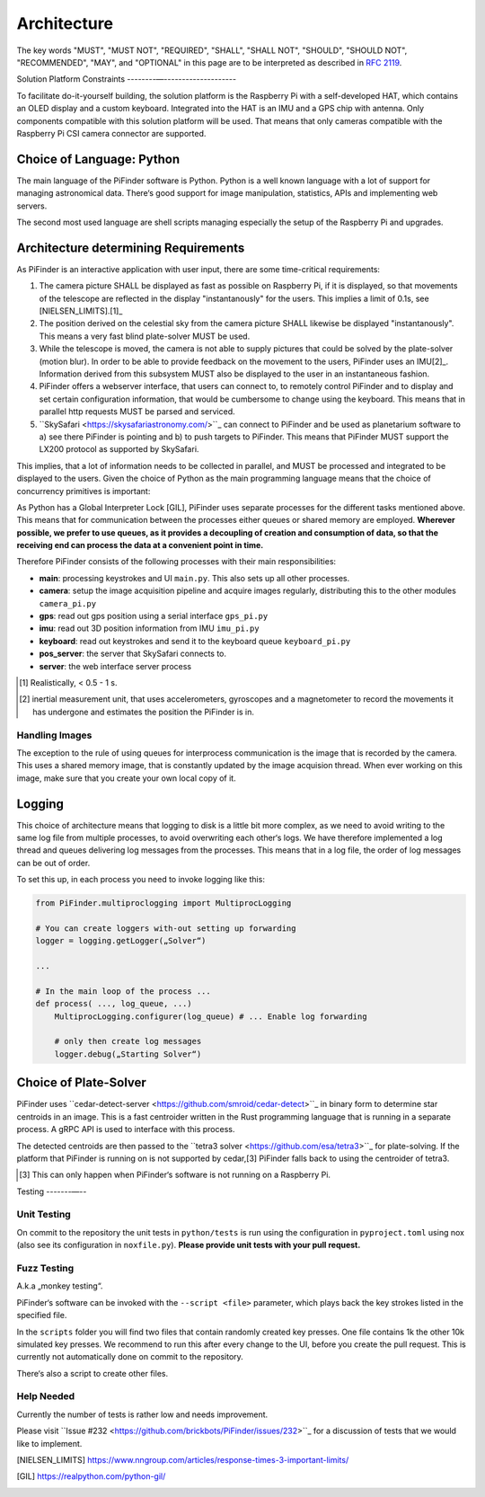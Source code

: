 
Architecture
================

The key words "MUST", "MUST NOT", "REQUIRED", "SHALL", "SHALL NOT", "SHOULD", "SHOULD NOT", "RECOMMENDED",  
"MAY", and "OPTIONAL" in this page are to be interpreted as described in `RFC 2119 <https://datatracker.ietf.org/doc/html/rfc2119>`_.

Solution Platform Constraints
--------—-------------------- 

To facilitate do-it-yourself building, the solution platform is the Raspberry Pi with a 
self-developed HAT, which contains an OLED display and a custom keyboard. Integrated into
the HAT is an IMU and a GPS chip with antenna. Only components compatible with
this solution platform will be used. That means that only cameras compatible with the 
Raspberry Pi CSI camera connector are supported.

Choice of Language: Python
----------------------------

The main language of the PiFinder software is Python. Python is a well known language
with a lot of support for managing astronomical data. There‘s good support for 
image manipulation, statistics, APIs and implementing web servers. 

The second most used language are shell scripts managing especially the setup of the
Raspberry Pi and upgrades.

Architecture determining Requirements
-----------------------------------------

As PiFinder is an interactive application with user input, 
there are some time-critical requirements: 

1. The camera picture SHALL be displayed as fast as possible on Raspberry Pi, 
   if it is displayed, so that movements of the telescope are reflected in the 
   display "instantanously" for the users. This implies a limit of 0.1s, see 
   [NIELSEN_LIMITS].[1]_ 
2. The position derived on the celestial sky from the camera picture SHALL likewise 
   be displayed "instantanously". This means a very fast blind plate-solver MUST be used.
3. While the telescope is moved, the camera is not able to supply pictures that could
   be solved by the plate-solver (motion blur). In order to be able to provide 
   feedback on the movement to the users, PiFinder uses an IMU[2]_. Information derived
   from this subsystem MUST also be displayed to the user in an instantaneous fashion.
4. PiFinder offers a webserver interface, that users can connect to, 
   to remotely control PiFinder and to display and set certain configuration 
   information, that would be cumbersome to change using the keyboard. 
   This means that in parallel http requests MUST be parsed and serviced.
5. ``SkySafari <https://skysafariastronomy.com/>``_ can connect to PiFinder and 
   be used as planetarium software to a) see there PiFinder is pointing and 
   b) to push targets to PiFinder. This means that PiFinder MUST support the 
   LX200 protocol as supported by SkySafari. 
   
This implies, that a lot of information needs to be collected in parallel, and MUST be 
processed and integrated to be displayed to the users. Given the choice of Python 
as the main programming language means that the choice of concurrency primitives is
important: 

As Python has a Global Interpreter Lock [GIL], PiFinder uses separate processes
for the different tasks mentioned above. This means that for communication between the 
processes either queues or shared memory are employed. **Wherever possible, we prefer to 
use queues, as it provides a decoupling of creation and consumption of data, so that
the receiving end can process the data at a convenient point in time.**

Therefore PiFinder consists of the following processes with their main responsibilities:

- **main**: processing keystrokes and UI ``main.py``. This also sets 
  up all other processes. 
- **camera**: setup the image acquisition pipeline and acquire 
  images regularly, distributing this to the other modules ``camera_pi.py``
- **gps**: read out gps position using a serial interface ``gps_pi.py``
- **imu**: read out 3D position information from IMU ``imu_pi.py``
- **keyboard**: read out keystrokes and send it to the keyboard queue ``keyboard_pi.py``
- **pos_server**: the server that SkySafari connects to.
- **server**: the web interface server process

.. [1] Realistically, < 0.5 - 1 s.
.. [2] inertial measurement unit, that uses accelerometers, gyroscopes and a magnetometer
       to record the movements it has undergone and estimates the position the 
       PiFinder is in.

Handling Images
.....................

The exception to the rule of using queues for interprocess communication is the 
image that is recorded by the camera. This uses a shared memory image, 
that is constantly updated by the image acquision thread. When ever working on 
this image, make sure that you create your own local copy of it.  

Logging
--------- 

This choice of architecture means that logging to disk is a little bit more complex, as we
need to avoid writing to the same log file from multiple processes, to avoid overwriting
each other‘s logs. We have therefore implemented a log thread and queues delivering log 
messages from the processes. This means that in a log file, the order of log messages 
can be out of order. 

To set this up, in each process you need to invoke logging like this:

.. code-block::

    from PiFinder.multiproclogging import MultiprocLogging
    
    # You can create loggers with-out setting up forwarding
    logger = logging.getLogger(„Solver“)
    
    ...
    
    # In the main loop of the process ... 
    def process( ..., log_queue, ...)
        MultiprocLogging.configurer(log_queue) # ... Enable log forwarding
        
        # only then create log messages
        logger.debug(„Starting Solver“)


Choice of Plate-Solver
------------------------ 

PiFinder uses ``cedar-detect-server <https://github.com/smroid/cedar-detect>``_ 
in binary form to determine star centroids in an image. This is a fast centroider written
in the Rust programming language that is running in a separate process. A gRPC API is used
to interface with this process. 

The detected centroids are then passed to the 
``tetra3 solver <https://github.com/esa/tetra3>``_ for plate-solving. 
If the platform that PiFinder is running on is not supported by cedar,[3] PiFinder 
falls back to using the centroider of tetra3.

.. [3] This can only happen when PiFinder‘s software is not running on a Raspberry Pi.

Testing
-------—--

Unit Testing
...............

On commit to the repository the unit tests in ``python/tests`` is run using the 
configuration in ``pyproject.toml`` using nox (also see its configuration in 
``noxfile.py``). **Please provide unit tests with your pull request.**

Fuzz Testing
...............

A.k.a „monkey testing“.

PiFinder‘s software can be invoked with the ``--script <file>`` parameter, 
which plays back the key strokes listed in the specified file. 

In the ``scripts`` folder you will find two files that contain randomly created key
presses. One file contains 1k the other 10k simulated key presses. We recommend 
to run this after every change to the UI, before you create the pull request. 
This is currently not automatically done on commit to the repository.

There‘s also a script to create other files. 
 
Help Needed
...............

Currently the number of tests is rather low and needs improvement. 

Please visit ``Issue #232 <https://github.com/brickbots/PiFinder/issues/232>``_ 
for a discussion of tests that we would like to implement.  


.. [NIELSEN_LIMITS] https://www.nngroup.com/articles/response-times-3-important-limits/
.. [GIL] https://realpython.com/python-gil/
